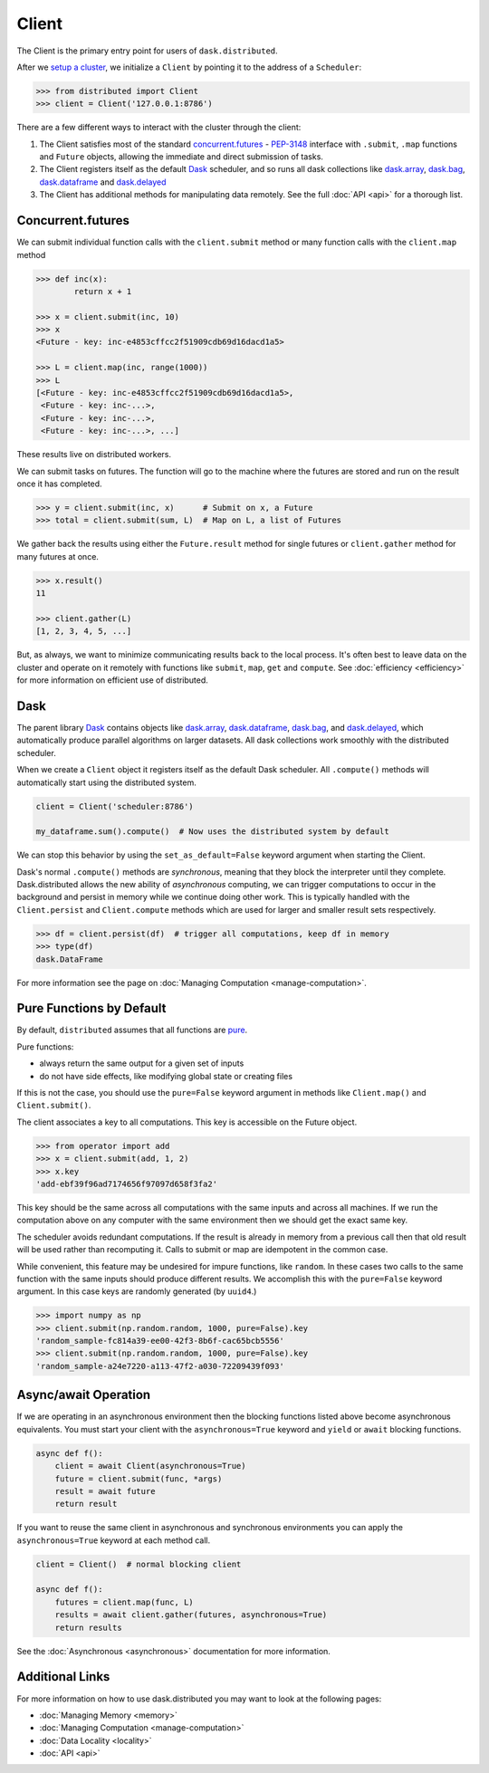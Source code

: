 Client
========

The Client is the primary entry point for users of ``dask.distributed``.

After we `setup a cluster <https://docs.dask.org/en/latest/setup.html>`_, we initialize a ``Client`` by pointing
it to the address of a ``Scheduler``:

.. code-block:: python

   >>> from distributed import Client
   >>> client = Client('127.0.0.1:8786')

There are a few different ways to interact with the cluster through the client:

1.  The Client satisfies most of the standard concurrent.futures_ - PEP-3148_
    interface with ``.submit``, ``.map`` functions and ``Future`` objects,
    allowing the immediate and direct submission of tasks.
2.  The Client registers itself as the default Dask_ scheduler, and so runs all
    dask collections like dask.array_, dask.bag_, dask.dataframe_ and dask.delayed_
3.  The Client has additional methods for manipulating data remotely.  See the
    full :doc:`API <api>` for a thorough list.


Concurrent.futures
------------------

We can submit individual function calls with the ``client.submit`` method or
many function calls with the ``client.map`` method

.. code-block:: python

   >>> def inc(x):
           return x + 1

   >>> x = client.submit(inc, 10)
   >>> x
   <Future - key: inc-e4853cffcc2f51909cdb69d16dacd1a5>

   >>> L = client.map(inc, range(1000))
   >>> L
   [<Future - key: inc-e4853cffcc2f51909cdb69d16dacd1a5>,
    <Future - key: inc-...>,
    <Future - key: inc-...>,
    <Future - key: inc-...>, ...]

These results live on distributed workers.

We can submit tasks on futures.  The function will go to the machine where the
futures are stored and run on the result once it has completed.

.. code-block:: python

   >>> y = client.submit(inc, x)      # Submit on x, a Future
   >>> total = client.submit(sum, L)  # Map on L, a list of Futures

We gather back the results using either the ``Future.result`` method for single
futures or ``client.gather`` method for many futures at once.

.. code-block:: python

   >>> x.result()
   11

   >>> client.gather(L)
   [1, 2, 3, 4, 5, ...]

But, as always, we want to minimize communicating results back to the local
process.  It's often best to leave data on the cluster and operate on it
remotely with functions like ``submit``, ``map``, ``get`` and ``compute``.
See :doc:`efficiency <efficiency>` for more information on efficient use of
distributed.


Dask
----

The parent library Dask_ contains objects like dask.array_, dask.dataframe_,
dask.bag_, and dask.delayed_, which automatically produce parallel algorithms
on larger datasets.  All dask collections work smoothly with the distributed
scheduler.

When we create a ``Client`` object it registers itself as the default Dask
scheduler.  All ``.compute()`` methods will automatically start using the
distributed system.

.. code-block:: python

   client = Client('scheduler:8786')

   my_dataframe.sum().compute()  # Now uses the distributed system by default

We can stop this behavior by using the ``set_as_default=False`` keyword
argument when starting the Client.

Dask's normal ``.compute()`` methods are *synchronous*, meaning that they block
the interpreter until they complete.  Dask.distributed allows the new ability
of *asynchronous* computing, we can trigger computations to occur in the
background and persist in memory while we continue doing other work.  This is
typically handled with the ``Client.persist`` and ``Client.compute`` methods
which are used for larger and smaller result sets respectively.

.. code-block:: python

   >>> df = client.persist(df)  # trigger all computations, keep df in memory
   >>> type(df)
   dask.DataFrame

For more information see the page on :doc:`Managing Computation <manage-computation>`.

.. _pure functions:

Pure Functions by Default
-------------------------

By default, ``distributed`` assumes that all functions are pure_.

Pure functions:

* always return the same output for a given set of inputs
* do not have side effects, like modifying global state or creating files

If this is not the case, you should use the ``pure=False`` keyword argument in methods like ``Client.map()`` and ``Client.submit()``.

The client associates a key to all computations.  This key is accessible on
the Future object.

.. code-block:: python

   >>> from operator import add
   >>> x = client.submit(add, 1, 2)
   >>> x.key
   'add-ebf39f96ad7174656f97097d658f3fa2'

This key should be the same across all computations with the same inputs and
across all machines.  If we run the computation above on any computer with the
same environment then we should get the exact same key.

The scheduler avoids redundant computations.  If the result is already in
memory from a previous call then that old result will be used rather than
recomputing it.  Calls to submit or map are idempotent in the common case.

While convenient, this feature may be undesired for impure functions, like
``random``.  In these cases two calls to the same function with the same inputs
should produce different results.  We accomplish this with the ``pure=False``
keyword argument.  In this case keys are randomly generated (by ``uuid4``.)

.. code-block:: python

   >>> import numpy as np
   >>> client.submit(np.random.random, 1000, pure=False).key
   'random_sample-fc814a39-ee00-42f3-8b6f-cac65bcb5556'
   >>> client.submit(np.random.random, 1000, pure=False).key
   'random_sample-a24e7220-a113-47f2-a030-72209439f093'

.. _pure: https://toolz.readthedocs.io/en/latest/purity.html


Async/await Operation
---------------------

If we are operating in an asynchronous environment then the blocking functions
listed above become asynchronous equivalents.  You must start your client
with the ``asynchronous=True`` keyword and ``yield`` or ``await`` blocking
functions.

.. code-block:: python

   async def f():
       client = await Client(asynchronous=True)
       future = client.submit(func, *args)
       result = await future
       return result

If you want to reuse the same client in asynchronous and synchronous
environments you can apply the ``asynchronous=True`` keyword at each method
call.

.. code-block:: python

   client = Client()  # normal blocking client

   async def f():
       futures = client.map(func, L)
       results = await client.gather(futures, asynchronous=True)
       return results

See the :doc:`Asynchronous <asynchronous>` documentation for more information.


Additional Links
----------------

For more information on how to use dask.distributed you may want to look at the
following pages:

*  :doc:`Managing Memory <memory>`
*  :doc:`Managing Computation <manage-computation>`
*  :doc:`Data Locality <locality>`
*  :doc:`API <api>`

.. _concurrent.futures:  https://docs.python.org/3/library/concurrent.futures.html
.. _PEP-3148: https://www.python.org/dev/peps/pep-3148/
.. _dask.array: https://docs.dask.org/en/latest/array.html
.. _dask.bag: https://docs.dask.org/en/latest/bag.html
.. _dask.dataframe: https://docs.dask.org/en/latest/dataframe.html
.. _dask.delayed: https://docs.dask.org/en/latest/delayed.html
.. _Dask: https://dask.org
